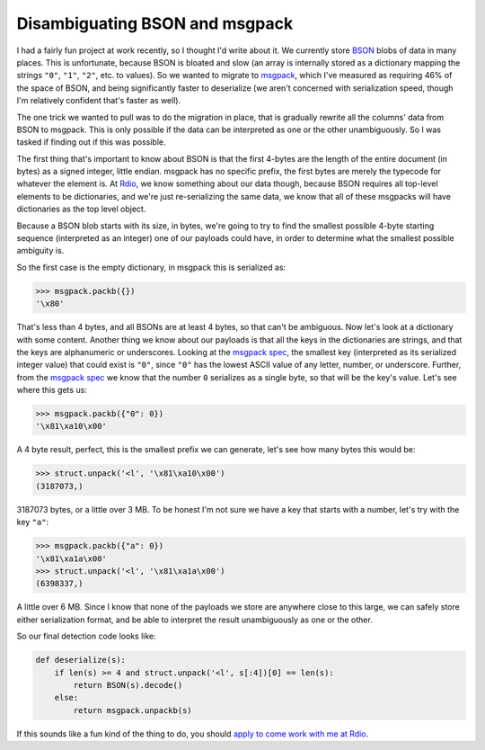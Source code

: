 
Disambiguating BSON and msgpack
===============================


I had a fairly fun project at work recently, so I thought I'd write about it.
We currently store `BSON`_ blobs of data in many places. This is unfortunate,
because BSON is bloated and slow (an array is internally stored as a dictionary
mapping the strings ``"0"``, ``"1"``, ``"2"``, etc. to values). So we wanted to
migrate to `msgpack`_, which I've measured as requiring 46% of the space of
BSON, and being significantly faster to deserialize (we aren't concerned with
serialization speed, though I'm relatively confident that's faster as well).

The one trick we wanted to pull was to do the migration in place, that is
gradually rewrite all the columns' data from BSON to msgpack. This is only
possible if the data can be interpreted as one or the other unambiguously. So I
was tasked if finding out if this was possible.

The first thing that's important to know about BSON is that the first 4-bytes
are the length of the entire document (in bytes) as a signed integer, little
endian. msgpack has no specific prefix, the first bytes are merely the typecode
for whatever the element is. At `Rdio`_, we know something about our data
though, because BSON requires all top-level elements to be dictionaries, and
we're just re-serializing the same data, we know that all of these msgpacks
will have dictionaries as the top level object.

Because a BSON blob starts with its size, in bytes, we're going to try to find
the smallest possible 4-byte starting sequence (interpreted as an integer) one
of our payloads could have, in order to determine what the smallest possible
ambiguity is.

So the first case is the empty dictionary, in msgpack this is serialized as:

.. sourcecode:: pycon

    >>> msgpack.packb({})
    '\x80'

That's less than 4 bytes, and all BSONs are at least 4 bytes, so that can't be
ambiguous. Now let's look at a dictionary with some content. Another thing we
know about our payloads is that all the keys in the dictionaries are strings,
and that the keys are alphanumeric or underscores. Looking at the
`msgpack spec`_, the smallest key (interpreted as its serialized integer value)
that could exist is ``"0"``, since ``"0"`` has the lowest ASCII value of any
letter, number, or underscore. Further, from the `msgpack spec`_ we know that
the number ``0`` serializes as a single byte, so that will be the key's value.
Let's see where this gets us:

.. sourcecode:: pycon

    >>> msgpack.packb({"0": 0})
    '\x81\xa10\x00'

A 4 byte result, perfect, this is the smallest prefix we can generate, let's
see how many bytes this would be:

.. sourcecode:: pycon

    >>> struct.unpack('<l', '\x81\xa10\x00')
    (3187073,)

3187073 bytes, or a little over 3 MB. To be honest I'm not sure we have a key
that starts with a number, let's try with the key ``"a"``:

.. sourcecode:: pycon

    >>> msgpack.packb({"a": 0})
    '\x81\xa1a\x00'
    >>> struct.unpack('<l', '\x81\xa1a\x00')
    (6398337,)

A little over 6 MB. Since I know that none of the payloads we store are
anywhere close to this large, we can safely store either serialization format,
and be able to interpret the result unambiguously as one or the other.

So our final detection code looks like:

.. sourcecode:: python

    def deserialize(s):
        if len(s) >= 4 and struct.unpack('<l', s[:4])[0] == len(s):
            return BSON(s).decode()
        else:
            return msgpack.unpackb(s)

If this sounds like a fun kind of the thing to do, you should
`apply to come work with me at Rdio`_.

.. _`BSON`: http://bsonspec.org/
.. _`msgpack`: http://msgpack.org/
.. _`Rdio`: http://www.rdio.com/
.. _`msgpack spec`: http://wiki.msgpack.org/display/MSGPACK/Format+specification
.. _`apply to come work with me at Rdio`: http://www.rdio.com/careers/
